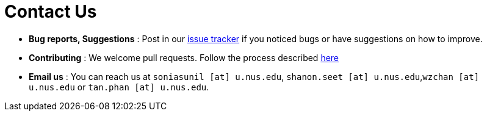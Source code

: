 = Contact Us
:site-section: ContactUs
:stylesDir: stylesheets

* *Bug reports, Suggestions* : Post in our https://github.com/se-edu/addressbook-level4/issues[issue tracker] if you noticed bugs or have suggestions on how to improve.
* *Contributing* : We welcome pull requests. Follow the process described https://github.com/oss-generic/process[here]
* *Email us* : You can reach us at `soniasunil [at] u.nus.edu`, `shanon.seet [at] u.nus.edu`,`wzchan [at] u.nus.edu` or `tan.phan [at] u.nus.edu`.
